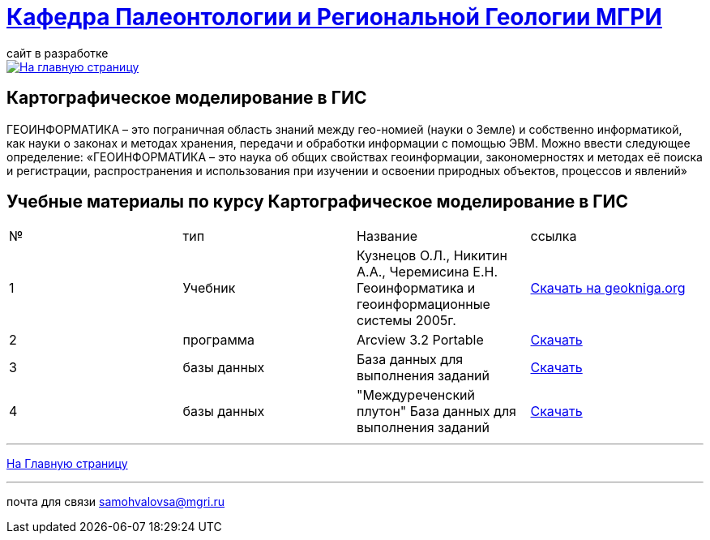 = https://mgri-university.github.io/reggeo/index.html[Кафедра Палеонтологии и Региональной Геологии МГРИ]
сайт в разработке 
:imagesdir: images

[link=https://mgri-university.github.io/reggeo/index.html]
image::emb2010.jpg[На главную страницу] 


== Картографическое моделирование в ГИС
ГЕОИНФОРМАТИКА – это пограничная область знаний между гео-номией (науки о Земле) и собственно информатикой, как науки о законах и методах хранения, передачи и обработки информации с помощью ЭВМ. Можно ввести следующее определение: «ГЕОИНФОРМАТИКА – это наука об общих свойствах геоинформации, закономерностях и методах её поиска и регистрации, распространения и использования при изучении и освоении природных объектов, процессов и явлений»

== Учебные материалы по курсу Картографическое моделирование в ГИС
|===
|№	|тип |Название	|ссылка	
|1|Учебник |Кузнецов О.Л., Никитин А.А., Черемисина Е.Н. Геоинформатика и геоинформационные системы 2005г. | http://www.geokniga.org/books/8249[Скачать на geokniga.org]
|2|программа|Arcview 3.2 Portable| https://cloud.mail.ru/public/EyG9/4tL9Q56LK[Скачать]
|3|базы данных|База данных для выполнения заданий |  https://mgri-university.github.io/reggeo/images/GIS/shp_map.7z[Скачать]
|4|базы данных|"Междуреченский плутон" База данных для выполнения заданий |  https://mgri-university.github.io/reggeo/images/GIS/mejdurechenskii_pluton-new.accdb[Скачать]
|===
''''
https://mgri-university.github.io/reggeo/index.html[На Главную страницу]

''''

почта для связи samohvalovsa@mgri.ru



